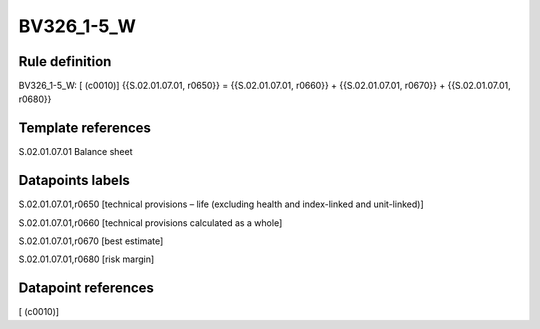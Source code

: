 ===========
BV326_1-5_W
===========

Rule definition
---------------

BV326_1-5_W: [ (c0010)] {{S.02.01.07.01, r0650}} = {{S.02.01.07.01, r0660}} + {{S.02.01.07.01, r0670}} + {{S.02.01.07.01, r0680}}


Template references
-------------------

S.02.01.07.01 Balance sheet


Datapoints labels
-----------------

S.02.01.07.01,r0650 [technical provisions – life (excluding health and index-linked and unit-linked)]

S.02.01.07.01,r0660 [technical provisions calculated as a whole]

S.02.01.07.01,r0670 [best estimate]

S.02.01.07.01,r0680 [risk margin]



Datapoint references
--------------------

[ (c0010)]